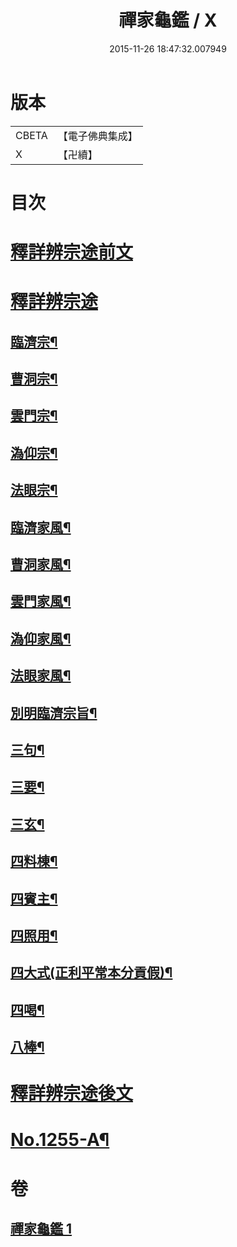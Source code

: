 #+TITLE: 禪家龜鑑 / X
#+DATE: 2015-11-26 18:47:32.007949
* 版本
 |     CBETA|【電子佛典集成】|
 |         X|【卍續】    |

* 目次
* [[file:KR6q0146_001.txt::001-0737b3][釋詳辨宗途前文]]
* [[file:KR6q0146_001.txt::0743c22][釋詳辨宗途]]
** [[file:KR6q0146_001.txt::0744a8][臨濟宗¶]]
** [[file:KR6q0146_001.txt::0744a15][曹洞宗¶]]
** [[file:KR6q0146_001.txt::0744a19][雲門宗¶]]
** [[file:KR6q0146_001.txt::0744a23][溈仰宗¶]]
** [[file:KR6q0146_001.txt::0744b3][法眼宗¶]]
** [[file:KR6q0146_001.txt::0744b7][臨濟家風¶]]
** [[file:KR6q0146_001.txt::0744b12][曹洞家風¶]]
** [[file:KR6q0146_001.txt::0744b17][雲門家風¶]]
** [[file:KR6q0146_001.txt::0744b21][溈仰家風¶]]
** [[file:KR6q0146_001.txt::0744c2][法眼家風¶]]
** [[file:KR6q0146_001.txt::0744c7][別明臨濟宗旨¶]]
** [[file:KR6q0146_001.txt::0744c10][三句¶]]
** [[file:KR6q0146_001.txt::0744c13][三要¶]]
** [[file:KR6q0146_001.txt::0744c15][三玄¶]]
** [[file:KR6q0146_001.txt::0744c18][四料棟¶]]
** [[file:KR6q0146_001.txt::0744c21][四賓主¶]]
** [[file:KR6q0146_001.txt::0745a2][四照用¶]]
** [[file:KR6q0146_001.txt::0745a5][四大式(正利平常本分貢假)¶]]
** [[file:KR6q0146_001.txt::0745a8][四喝¶]]
** [[file:KR6q0146_001.txt::0745a12][八棒¶]]
* [[file:KR6q0146_001.txt::0745a16][釋詳辨宗途後文]]
* [[file:KR6q0146_001.txt::0745c1][No.1255-A¶]]
* 卷
** [[file:KR6q0146_001.txt][禪家龜鑑 1]]
